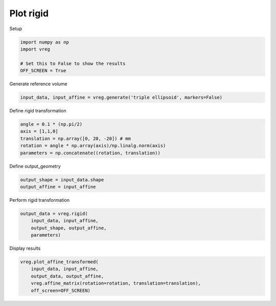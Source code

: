 
.. DO NOT EDIT.
.. THIS FILE WAS AUTOMATICALLY GENERATED BY SPHINX-GALLERY.
.. TO MAKE CHANGES, EDIT THE SOURCE PYTHON FILE:
.. "generated\examples\plot_rigid.py"
.. LINE NUMBERS ARE GIVEN BELOW.

.. only:: html

    .. note::
        :class: sphx-glr-download-link-note

        :ref:`Go to the end <sphx_glr_download_generated_examples_plot_rigid.py>`
        to download the full example code.

.. rst-class:: sphx-glr-example-title

.. _sphx_glr_generated_examples_plot_rigid.py:


==========
Plot rigid
==========

.. GENERATED FROM PYTHON SOURCE LINES 8-9

Setup

.. GENERATED FROM PYTHON SOURCE LINES 9-15

.. code-block:: Python

    import numpy as np
    import vreg

    # Set this to False to show the results
    OFF_SCREEN = True








.. GENERATED FROM PYTHON SOURCE LINES 16-17

Generate reference volume

.. GENERATED FROM PYTHON SOURCE LINES 17-19

.. code-block:: Python

    input_data, input_affine = vreg.generate('triple ellipsoid', markers=False)








.. GENERATED FROM PYTHON SOURCE LINES 20-21

Define rigid transformation

.. GENERATED FROM PYTHON SOURCE LINES 21-27

.. code-block:: Python

    angle = 0.1 * (np.pi/2)
    axis = [1,1,0]
    translation = np.array([0, 20, -20]) # mm
    rotation = angle * np.array(axis)/np.linalg.norm(axis)
    parameters = np.concatenate((rotation, translation))








.. GENERATED FROM PYTHON SOURCE LINES 28-29

Define output_geometry

.. GENERATED FROM PYTHON SOURCE LINES 29-32

.. code-block:: Python

    output_shape = input_data.shape
    output_affine = input_affine








.. GENERATED FROM PYTHON SOURCE LINES 33-34

Perform rigid transformation   

.. GENERATED FROM PYTHON SOURCE LINES 34-39

.. code-block:: Python

    output_data = vreg.rigid(
        input_data, input_affine, 
        output_shape, output_affine, 
        parameters)








.. GENERATED FROM PYTHON SOURCE LINES 40-41

Display results

.. GENERATED FROM PYTHON SOURCE LINES 41-47

.. code-block:: Python

    vreg.plot_affine_transformed(
        input_data, input_affine, 
        output_data, output_affine, 
        vreg.affine_matrix(rotation=rotation, translation=translation), 
        off_screen=OFF_SCREEN)




.. image-sg:: /generated/examples/images/sphx_glr_plot_rigid_001.png
   :alt: plot rigid
   :srcset: /generated/examples/images/sphx_glr_plot_rigid_001.png
   :class: sphx-glr-single-img






.. rst-class:: sphx-glr-timing

   **Total running time of the script:** (0 minutes 6.174 seconds)


.. _sphx_glr_download_generated_examples_plot_rigid.py:

.. only:: html

  .. container:: sphx-glr-footer sphx-glr-footer-example

    .. container:: sphx-glr-download sphx-glr-download-jupyter

      :download:`Download Jupyter notebook: plot_rigid.ipynb <plot_rigid.ipynb>`

    .. container:: sphx-glr-download sphx-glr-download-python

      :download:`Download Python source code: plot_rigid.py <plot_rigid.py>`

    .. container:: sphx-glr-download sphx-glr-download-zip

      :download:`Download zipped: plot_rigid.zip <plot_rigid.zip>`


.. only:: html

 .. rst-class:: sphx-glr-signature

    `Gallery generated by Sphinx-Gallery <https://sphinx-gallery.github.io>`_
